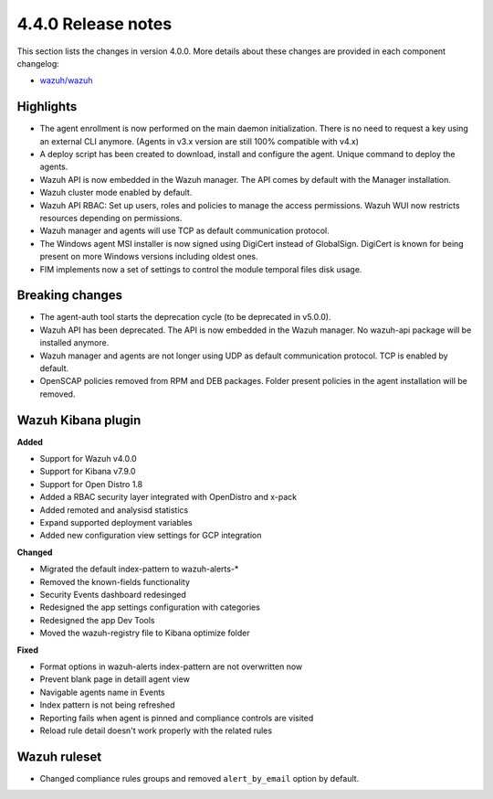 .. Copyright (C) 2020 Wazuh, Inc.

.. _release_4_0_0:

4.4.0 Release notes
===================

This section lists the changes in version 4.0.0. More details about these changes are provided in each component changelog:

- `wazuh/wazuh <https://github.com/wazuh/wazuh/blob/4.0/CHANGELOG.md>`_

Highlights
----------

- The agent enrollment is now performed on the main daemon initialization. There is no need to request a key using an external CLI anymore. (Agents in v3.x version are still 100% compatible with v4.x)

- A deploy script has been created to download, install and configure the agent. Unique command to deploy the agents.

- Wazuh API is now embedded in the Wazuh manager. The API comes by default with the Manager installation.

- Wazuh cluster mode enabled by default.

- Wazuh API RBAC: Set up users, roles and policies to manage the access permissions. Wazuh WUI now restricts resources depending on permissions.

- Wazuh manager and agents will use TCP as default communication protocol.

- The Windows agent MSI installer is now signed using DigiCert instead of GlobalSign. DigiCert is known for being present on more Windows versions including oldest ones.

- FIM implements now a set of settings to control the module temporal files disk usage.


Breaking changes
----------------

- The agent-auth tool starts the deprecation cycle (to be deprecated in v5.0.0).

- Wazuh API has been deprecated. The API is now embedded in the Wazuh manager. No wazuh-api package will be installed anymore.

- Wazuh manager and agents are not longer using UDP as default communication protocol. TCP is enabled by default.

- OpenSCAP policies removed from RPM and DEB packages. Folder present policies in the agent installation will be removed.


Wazuh Kibana plugin
-------------------


**Added**

- Support for Wazuh v4.0.0

- Support for Kibana v7.9.0

- Support for Open Distro 1.8

- Added a RBAC security layer integrated with OpenDistro and x-pack

- Added remoted and analysisd statistics

- Expand supported deployment variables

- Added new configuration view settings for GCP integration


**Changed**

- Migrated the default index-pattern to wazuh-alerts-*

- Removed the known-fields functionality

- Security Events dashboard redesinged

- Redesigned the app settings configuration with categories

- Redesigned the app Dev Tools

- Moved the wazuh-registry file to Kibana optimize folder 


**Fixed**

- Format options in wazuh-alerts index-pattern are not overwritten now

- Prevent blank page in detaill agent view

- Navigable agents name in Events

- Index pattern is not being refreshed

- Reporting fails when agent is pinned and compliance controls are visited

- Reload rule detail doesn't work properly with the related rules


Wazuh ruleset
-------------

- Changed compliance rules groups and removed ``alert_by_email`` option by default.
